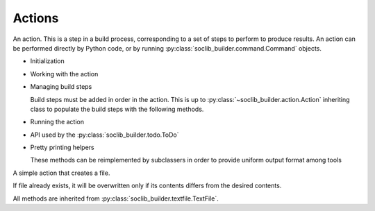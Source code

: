 .. -*- rst -*-

=======
Actions
=======

.. module:: soclib_builder.action

.. class:: Action

   An action. This is a step in a build process, corresponding to a
   set of steps to perform to produce results. An action can be
   performed directly by Python code, or by running
   :py:class:`soclib_builder.command.Command` objects.

   * Initialization

     .. method:: __init__(dests, sources, **options)
  
        Creates a new :py:class:`~soclib_builder.action.Action`
        object. It must declare its sources and destinations, and can
        contain an arbitrary list of optional parameters.
  
        :param dests: A list of paths strings or
                      :py:class:`soclib_builder.bblock.BBlock` objects
                      considered as products of this action.
  
        :param sources: A list of paths strings or
                        :py:class:`soclib_builder.bblock.BBlock` objects
                        considered as inputs of this action.
  
        :param options: An arbitrary set of ``key = value``
                        specifications.
  
   * Working with the action

     .. method:: prepare()
  
        Prepare this action:
  
        * Create directories needed to host produced files
  
        * Rehash the state of the action: whether it is already done or
          yet to do.
  
     .. method:: is_valid()
  
       :returns: whether all the output files exist, and are newer than
                 any of the inputs
  
     .. method:: add_depends(*users)
  
        Add a given list of :py:class:`soclib_builder.bblock.BBlock`
        objects as users of this action. This is not necessarily a list
        of input objects, but can be bblocks needing completion of this
        action some time before their creation.
  
        :param users: a list of :py:class:`soclib_builder.bblock.BBlock`
  
   * Managing build steps

     Build steps must be added in order in the action. This is up to
     :py:class:`~soclib_builder.action.Action` inheriting class to
     populate the build steps with the following methods.

     .. method:: run_command(cmd, cwd = None)
  
        Add a command to the list of commands associated to this action.
  
        :param cmd: a :py:class:`soclib_builder.command.Command` object
        :param cwd: current-working-directory where the command must be
                    run, if relevant
  
     .. method:: create_file(bblock, contents)
  
        Add a file to create in the build steps.

        :param bblock: A bblock corresponding to a file

        :param contents: A string containing the future contents of
                         the file

   * Running the action

     .. method:: process()

        Synchronously run all the steps involved in the action.

     .. method:: source_changed()

        Notifies this action that at least one source file changed,
        and the action must recompute its completion state.

   * API used by the :py:class:`soclib_builder.todo.ToDo`

     .. method:: todo_launch(synchronous = False)

        Run all the associated steps of the action

        :param synchronous: Whether to run the steps in background

     .. method:: todo_state()

        :returns: one of `Action.BLOCKED`, `Action.DONE` or
                  `Action.TODO` corresponding to the current
                  action's state.

     .. method:: todo_can_be_processed()

        :returns: whether the action is ready to be performed

     .. method:: why_blocked()

        Prints on ``sys.stdout`` why this action is blocked.

     .. method:: todo_get_depends()

        Retrieve all the :py:class:`~soclib_builder.bblock.BBlock`
        objects that are prerequisites of this action.

     .. method:: todo_clean()

        Delete all products

   * Pretty printing helpers

     These methods can be reimplemented by subclassers in order to
     provide uniform output format among tools

     .. method:: stdout_reformat(msg)

        Reformat the stdout of tools

        :param msg: String containing a line of a stdout message
        :returns: A string reformated containing the same data

     .. method:: stderr_reformat(msg)

        Reformat the stderr of tools

        :param msg: String containing a line of a stderr message
        :returns: A string reformated containing the same data

.. module:: soclib_builder.textfile
       
.. class:: TextFile(soclib_builder.action.Action)

   A simple action that creates a file.

   If file already exists, it will be overwritten only if its contents
   differs from the desired contents.

   .. method:: __init__(output, contents)

      Creates a new textfile creation action that will contain the
      given contents.

      :param output: filename of the created file

      :param contents: future contents of the file

.. class:: CxxSource(soclib_builder.textfile.TextFile)

   All methods are inherited from
   :py:class:`soclib_builder.textfile.TextFile`.
